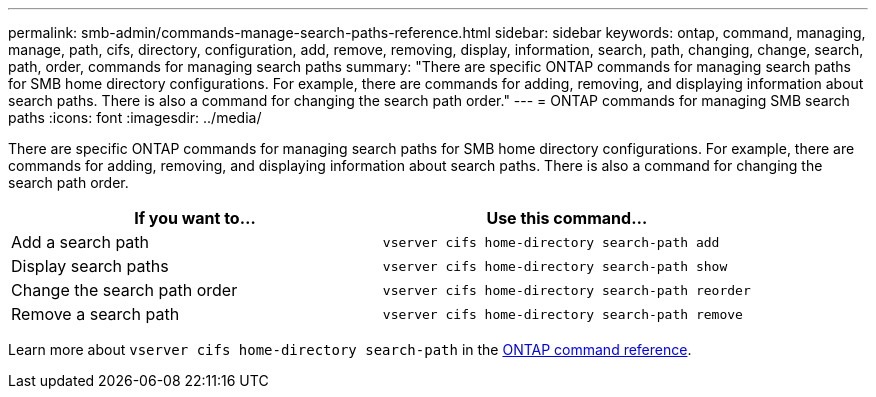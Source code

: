 ---
permalink: smb-admin/commands-manage-search-paths-reference.html
sidebar: sidebar
keywords: ontap, command, managing, manage, path, cifs, directory, configuration, add, remove, removing, display, information, search, path, changing, change, search, path, order, commands for managing search paths
summary: "There are specific ONTAP commands for managing search paths for SMB home directory configurations. For example, there are commands for adding, removing, and displaying information about search paths. There is also a command for changing the search path order."
---
= ONTAP commands for managing SMB search paths
:icons: font
:imagesdir: ../media/

[.lead]
There are specific ONTAP commands for managing search paths for SMB home directory configurations. For example, there are commands for adding, removing, and displaying information about search paths. There is also a command for changing the search path order.

[options="header"]
|===
| If you want to...| Use this command...
a|
Add a search path
a|
`vserver cifs home-directory search-path add`
a|
Display search paths
a|
`vserver cifs home-directory search-path show`
a|
Change the search path order
a|
`vserver cifs home-directory search-path reorder`
a|
Remove a search path
a|
`vserver cifs home-directory search-path remove`
|===
Learn more about `vserver cifs home-directory search-path` in the link:https://docs.netapp.com/us-en/ontap-cli/search.html?q=vserver+cifs+home-directory+search-path[ONTAP command reference^].


// 2025 June 04, ONTAPDOC-2981
// 2025 Jan 16, ONTAPDOC-2569
// 4 Feb 2022, BURT 1451789 